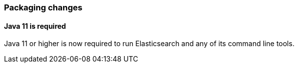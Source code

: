 [float]
[[breaking_80_packaging_changes]]
=== Packaging changes

//tag::notable-breaking-changes[]
[float]
==== Java 11 is required

Java 11 or higher is now required to run Elasticsearch and any of its command
line tools.
//end::notable-breaking-changes[]
